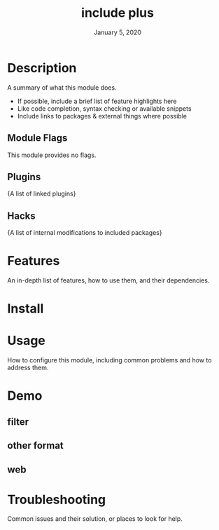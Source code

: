 #+TITLE:  include plus
#+DATE:    January 5, 2020
#+SINCE:   {replace with next tagged release version}
#+STARTUP: inlineimages nofold

* Table of Contents :TOC_3:noexport:
- [[#description][Description]]
  - [[#module-flags][Module Flags]]
  - [[#plugins][Plugins]]
  - [[#hacks][Hacks]]
- [[#features][Features]]
- [[#install][Install]]
- [[#usage][Usage]]
- [[#demo][Demo]]
  - [[#filter][filter]]
  - [[#other-format][other format]]
  - [[#web][web]]
- [[#troubleshooting][Troubleshooting]]

* Description
A summary of what this module does.

+ If possible, include a brief list of feature highlights here
+ Like code completion, syntax checking or available snippets
+ Include links to packages & external things where possible

** Module Flags
This module provides no flags.

** Plugins
{A list of linked plugins}

** Hacks
{A list of internal modifications to included packages}

* Features
An in-depth list of features, how to use them, and their dependencies.

* Install

* Usage
How to configure this module, including common problems and how to address them.

* Demo

** filter

** other format

** web

* Troubleshooting
Common issues and their solution, or places to look for help.

